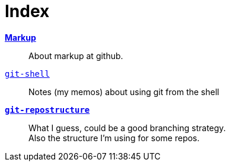 :hardbreaks:



= Index






link:markup.textile[*Markup*]::
	About markup at github.

link:git-shell.textile[`git-shell`]::
	Notes (my memos) about using git from the shell

link:git-repostructure.textile[*`git-repostructure`*]::
  What I guess, could be a good branching strategy.
  Also the structure I'm using for some repos.





